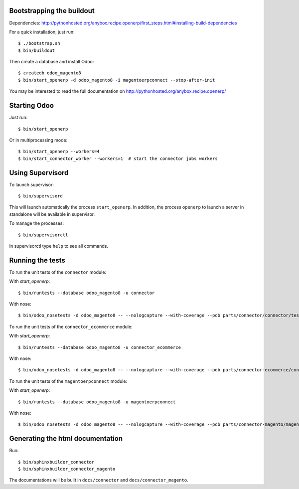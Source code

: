 Bootstrapping the buildout
--------------------------

Dependencies: http://pythonhosted.org/anybox.recipe.openerp/first_steps.html#installing-build-dependencies

For a quick installation, just run::

  $ ./bootstrap.sh
  $ bin/buildout

Then create a database and install Odoo::

  $ createdb odoo_magento8
  $ bin/start_openerp -d odoo_magento8 -i magentoerpconnect --stop-after-init

You may be interested to read the full documentation on http://pythonhosted.org/anybox.recipe.openerp/

Starting Odoo
-------------

Just run::

  $ bin/start_openerp

Or in multiprocessing mode::

  $ bin/start_openerp --workers=4
  $ bin/start_connector_worker --workers=1  # start the connector jobs workers

Using Supervisord
-----------------

To launch supervisor::

  $ bin/supervisord

This will launch automatically the process ``start_openerp``. In
addition, the process ``openerp`` to launch a server in standalone will
be available in supervisor.

To manage the processes::

  $ bin/supervisorctl

In supervisorctl type ``help`` to see all commands.

Running the tests
-----------------

To run the unit tests of the ``connector`` module:

With `start_openerp`::

  $ bin/runtests --database odoo_magento8 -u connector

With nose::

  $ bin/odoo_nosetests -d odoo_magento8 -- --nologcapture --with-coverage --pdb parts/connector/connector/tests

To run the unit tests of the ``connector_ecommerce`` module:

With `start_openerp`::

  $ bin/runtests --database odoo_magento8 -u connector_ecommerce

With nose::

  $ bin/odoo_nosetests -d odoo_magento8 -- --nologcapture --with-coverage --pdb parts/connector-ecommerce/connector_ecommerce/tests

To run the unit tests of the ``magentoerpconnect`` module:

With `start_openerp`::

  $ bin/runtests --database odoo_magento8 -u magentoerpconnect

With nose::

  $ bin/odoo_nosetests -d odoo_magento8 -- --nologcapture --with-coverage --pdb parts/connector-magento/magentoerpconnect/tests


Generating the html documentation
---------------------------------

Run::

  $ bin/sphinxbuilder_connector
  $ bin/sphinxbuilder_connector_magento

The documentations will be built in ``docs/connector`` and
``docs/connector_magento``.
